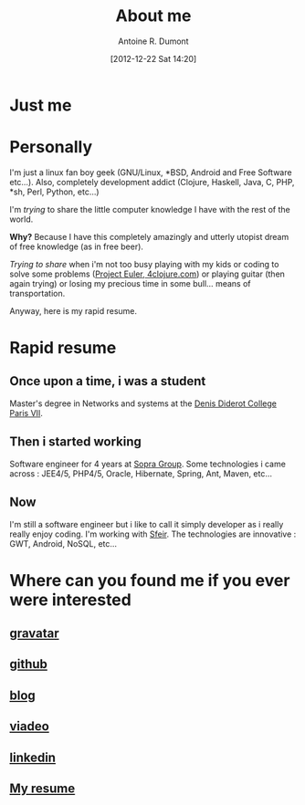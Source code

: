 #+BLOG: tony-blog
#+POSTID: 2
#+DATE: [2012-12-22 Sat 14:20]
#+TITLE: About me
#+AUTHOR: Antoine R. Dumont
#+OPTIONS:
#+TAGS: me
#+CATEGORY: me
#+DESCRIPTION: Just me

* Just me

[[./resources/tux-clj.png]]

* Personally
I'm just a linux fan boy geek (GNU/Linux, *BSD, Android and Free Software etc...).
Also, completely development addict (Clojure, Haskell, Java, C, PHP, *sh, Perl, Python, etc...)

I'm /trying/ to share the little computer knowledge I have with the rest of the
world.

*Why?* Because I have this completely amazingly and utterly utopist dream of free knowledge (as in free beer).

/Trying to share/ when i'm not too busy playing with my kids or coding
to solve some problems ([[http://projecteuler.net][Project Euler]],[[http://4clojure.com][ 4clojure.com]]) or playing guitar (then again trying)
or losing my precious time in some bull... means of transportation.

Anyway, here is my rapid resume.
* Rapid resume
** Once upon a time, i was a student
Master's degree in Networks and systems at the [[http://www.univ-paris-diderot.fr/][Denis Diderot College Paris VII]].
** Then i started working
Software engineer for 4 years at [[http://www.sopragroup.com"][Sopra Group]].
Some technologies i came across : JEE4/5, PHP4/5, Oracle, Hibernate, Spring, Ant, Maven, etc...
** Now
I'm still a software engineer but i like to call it simply developer as i really really enjoy coding.
I'm working with [[http://www.sfeir.com/][Sfeir]].
The technologies are innovative : GWT, Android, NoSQL, etc...
* Where can you found me if you ever were interested
** [[http://en.gravatar.com/ardumont][gravatar]]
** [[https://github.com/ardumont][github]]
** [[http://adumont.fr][blog]]
** [[http://j.mp/ibIAVM][viadeo]]
** [[http://j.mp/dWMPPr][linkedin]]
** [[http://adumont.fr/cv/curriculum-app.html][My resume]]

#+./resources/tux-clj.png http://adumont.fr/blog/wp-content/uploads/2012/12/wpid-tux-clj.png
